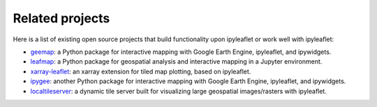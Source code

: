 Related projects
================

Here is a list of existing open source projects that build functionality upon ipyleaflet or work well with ipyleaflet:

- `geemap <https://geemap.org>`_: a Python package for interactive mapping with Google Earth Engine, ipyleaflet, and ipywidgets.
- `leafmap <https://leafmap.org>`_: a Python package for geospatial analysis and interactive mapping in a Jupyter environment.
- `xarray-leaflet <https://github.com/davidbrochart/xarray_leaflet>`_: an xarray extension for tiled map plotting, based on ipyleaflet.
- `ipygee <https://github.com/fitoprincipe/ipygee>`_: another Python package for interactive mapping with Google Earth Engine, ipyleaflet, and ipywidgets.
- `localtileserver <https://github.com/banesullivan/localtileserver>`_: a dynamic tile server built for visualizing large geospatial images/rasters with ipyleaflet.
